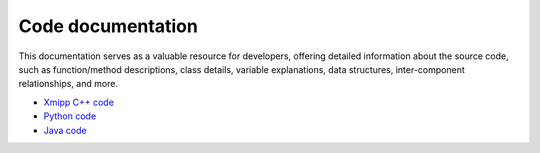 Code documentation
---------------------
This documentation serves as a valuable resource for developers, offering detailed information about the source code, such as function/method descriptions, class details, variable explanations, data structures, inter-component relationships, and more.

- `Xmipp C++ code  <https://i2pc.github.io/xmippDoc/html/modules.html>`_
- `Python code <https://i2pc.github.io/xmippPythonDoc/html/index.html>`_
- `Java code <https://i2pc.github.io/xmippJavaDoc/html/index.html>`_

